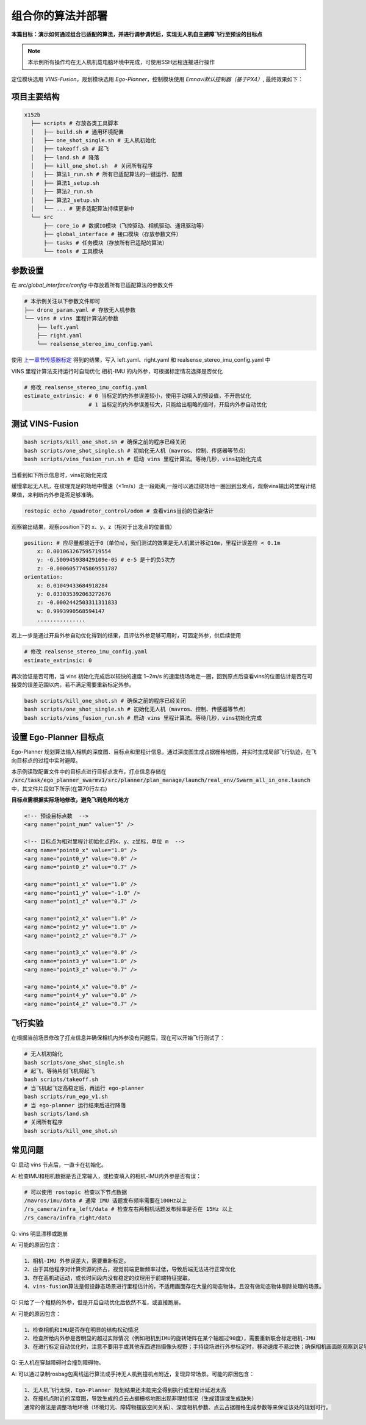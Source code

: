 组合你的算法并部署
==============================================

**本篇目标：演示如何通过组合已适配的算法，并进行调参调优后，实现无人机自主避障飞行至预设的目标点**

.. note:: 
    本示例所有操作均在无人机机载电脑环境中完成，可使用SSH远程连接进行操作

定位模块选用 `VINS-Fusion`，规划模块选用 `Ego-Planner`，控制模块使用 `Emnavi默认控制器（基于PX4）`, 最终效果如下：

.. image:: ./assets/vins_fusion_and_ipc.png
  :width: 600
  :alt: vins_fusion_and_ipc

项目主要结构
------------------

.. code-block:: bash

    x152b
      ├── scripts # 存放各类工具脚本
      │   ├── build.sh # 通用环境配置
      │   ├── one_shot_single.sh # 无人机初始化
      │   ├── takeoff.sh # 起飞
      │   ├── land.sh # 降落
      │   ├── kill_one_shot.sh  # 关闭所有程序
      │   ├── 算法1_run.sh # 所有已适配算法的一键运行、配置
      │   ├── 算法1_setup.sh
      │   ├── 算法2_run.sh
      │   ├── 算法2_setup.sh
      │   └── ... # 更多适配算法持续更新中
      └── src
          ├── core_io # 数据IO模块（飞控驱动、相机驱动、通讯驱动等）
          ├── global_interface # 接口模块（存放参数文件）
          ├── tasks # 任务模块（存放所有已适配的算法）
          └── tools # 工具模块

参数设置
------------------

在 `src/global_interface/config` 中存放着所有已适配算法的参数文件

.. code-block:: bash

    # 本示例关注以下参数文件即可
    ├── drone_param.yaml # 存放无人机参数
    └── vins # vins 里程计算法的参数
        ├── left.yaml
        ├── right.yaml
        └── realsense_stereo_imu_config.yaml

使用 `上一章节传感器标定 <./calibration.html>`_ 得到的结果，写入 left.yaml、right.yaml 和 realsense_stereo_imu_config.yaml 中

VINS 里程计算法支持运行时自动优化 相机-IMU 的内外参，可根据标定情况选择是否优化

.. code-block:: yaml

    # 修改 realsense_stereo_imu_config.yaml
    estimate_extrinsic: # 0 当标定的内外参误差较小，使用手动填入的预设值，不开启优化
                        # 1 当标定的内外参误差较大，只能给出粗略的值时，开启内外参自动优化

测试 VINS-Fusion
------------------

.. code-block:: bash

    bash scripts/kill_one_shot.sh # 确保之前的程序已经关闭
    bash scripts/one_shot_single.sh # 初始化无人机（mavros、控制、传感器等节点）
    bash scripts/vins_fusion_run.sh # 启动 vins 里程计算法。等待几秒，vins初始化完成

当看到如下所示信息时，vins初始化完成

.. image:: ./assets/vins_ok_status.png
    :width: 600
    :alt: Alternative text

缓慢拿起无人机，在纹理充足的场地中慢速（<1m/s）走一段距离,一般可以通过绕场地一圈回到出发点，观察vins输出的里程计结果值，来判断内外参是否足够准确。

.. code-block:: bash

    rostopic echo /quadrotor_control/odom # 查看vins当前的位姿估计

观察输出结果，观察position下的 x、y、z（相对于出发点的位置值）

.. code-block:: bash

    position: # 应尽量都接近于0（单位m），我们测试的效果是无人机累计移动10m，里程计误差应 < 0.1m
        x: 0.001063267595719554
        y: -6.500945938429109e-05 # e-5 是十的负5次方
        z: -0.0006057745869551787
    orientation: 
        x: 0.01049433684918284
        y: 0.033035392063272676
        z: -0.0002442503311311833
        w: 0.9993990568594147
        ...............

若上一步是通过开启外参自动优化得到的结果，且评估外参足够可用时，可固定外参，供后续使用

.. code-block:: yaml

    # 修改 realsense_stereo_imu_config.yaml
    estimate_extrinsic: 0


再次验证是否可用，当 vins 初始化完成后以较快的速度 1~2m/s 的速度绕场地走一圈，回到原点后查看vins的位置估计是否在可接受的误差范围以内，若不满足需要重新标定外参。

.. code-block:: bash

    bash scripts/kill_one_shot.sh # 确保之前的程序已经关闭
    bash scripts/one_shot_single.sh # 初始化无人机（mavros、控制、传感器等节点）
    bash scripts/vins_fusion_run.sh # 启动 vins 里程计算法。等待几秒，vins初始化完成


设置 Ego-Planner 目标点
------------------

Ego-Planner 规划算法输入相机的深度图、目标点和里程计信息，通过深度图生成占据栅格地图，并实时生成局部飞行轨迹，在飞向目标点的过程中实时避障。

本示例读取配置文件中的目标点进行目标点发布，打点信息存储在
:code:`/src/task/ego_planner_swarmv1/src/planner/plan_manage/launch/real_env/Swarm_all_in_one.launch`
中，其文件片段如下所示(在第70行左右)

**目标点需根据实际场地修改，避免飞到危险的地方**

.. code-block:: xml

    <!-- 预设目标点数  -->
    <arg name="point_num" value="5" />

    <!-- 目标点为相对里程计初始化点的x、y、z坐标，单位 m  -->
    <arg name="point0_x" value="1.0" />
    <arg name="point0_y" value="0.0" />
    <arg name="point0_z" value="0.7" />

    <arg name="point1_x" value="1.0" />
    <arg name="point1_y" value="-1.0" />
    <arg name="point1_z" value="0.7" />

    <arg name="point2_x" value="1.0" />
    <arg name="point2_y" value="1.0" />
    <arg name="point2_z" value="0.7" />

    <arg name="point3_x" value="0.0" />
    <arg name="point3_y" value="1.0" />
    <arg name="point3_z" value="0.7" />

    <arg name="point4_x" value="0.0" />
    <arg name="point4_y" value="0.0" />
    <arg name="point4_z" value="0.7" />

飞行实验
------------------

在根据当前场景修改了打点信息并确保相机内外参没有问题后，现在可以开始飞行测试了：

.. code-block:: bash

    # 无人机初始化
    bash scripts/one_shot_single.sh 
    # 起飞，等待片刻飞机将起飞
    bash scripts/takeoff.sh
    # 当飞机起飞定高稳定后，再运行 ego-planner
    bash scripts/run_ego_v1.sh
    # 当 ego-planner 运行结束后进行降落
    bash scripts/land.sh 
    # 关闭所有程序
    bash scripts/kill_one_shot.sh

常见问题
------------------

Q: 启动 vins 节点后，一直卡在初始化。

A: 检查IMU和相机数据是否正常输入，或检查填入的相机-IMU内外参是否有误：

.. code-block:: bash

    # 可以使用 rostopic 检查以下节点数据
    /mavros/imu/data # 通常 IMU 话题发布频率需要在100Hz以上
    /rs_camera/infra_left/data # 检查左右两相机话题发布频率是否在 15Hz 以上
    /rs_camera/infra_right/data

Q: vins 明显漂移或跑崩

A: 可能的原因包含：

.. code-block:: text

    1、相机-IMU 外参误差大，需要重新标定。
    2、由于其他程序对计算资源的挤占，视觉前端更新频率过低，导致后端无法进行正常优化
    3、存在高机动运动，或长时间段内没有稳定的纹理用于前端特征提取。
    4、vins-fusion算法是假设静态场景进行里程估计的，不适用画面存在大量的动态物体，且没有做动态物体剔除处理的场景。

Q: 只给了一个粗糙的外参，但是开启自动优化后依然不准，或直接跑崩。

A: 可能的原因包含：

.. code-block:: text

    1、检查相机和IMU是否存在明显的结构松动情况
    2、检查所给内外参是否明显的超过实际情况（例如相机到IMU的旋转矩阵在某个轴超过90度），需要重新联合标定相机-IMU
    3、在进行标定自动优化时，注意不要用手或其他东西遮挡摄像头视野；手持绕场进行外参标定时，移动速度不易过快；确保相机画面能观察到足够稳定的场地纹理。

Q: 无人机在穿越障碍时会撞到障碍物。

A: 可以通过录制rosbag包离线运行算法或手持无人机到撞机点附近，复现异常场景。可能的原因包含：

.. code-block:: text

    1、无人机飞行太快，Ego-Planner 规划结果还未能完全得到执行或里程计延迟太高
    2、在撞机点附近的深度图，导致生成的点云占据栅格地图出现非理想情况（生成错误或生成缺失）
    通常的做法是调整场地环境（环境灯光、障碍物摆放空间关系）、深度相机参数、点云占据栅格生成参数等来保证该处的规划可行。